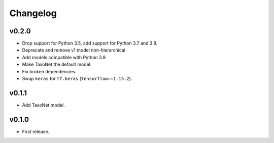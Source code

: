 .. _changes:

Changelog
---------
v0.2.0
~~~~~~
- Drop support for Python 3.5, add support for Python 3.7 and 3.8.
- Deprecate and remove v1 model non-hierarchical
- Add models compatible with Python 3.8
- Make TaxoNet the default model.
- Fix broken dependencies.
- Swap ``keras`` for ``tf.keras`` (``tensorflow==1.15.2``).

v0.1.1
~~~~~~
- Add TaxoNet model.

v0.1.0
~~~~~~
- First release.
